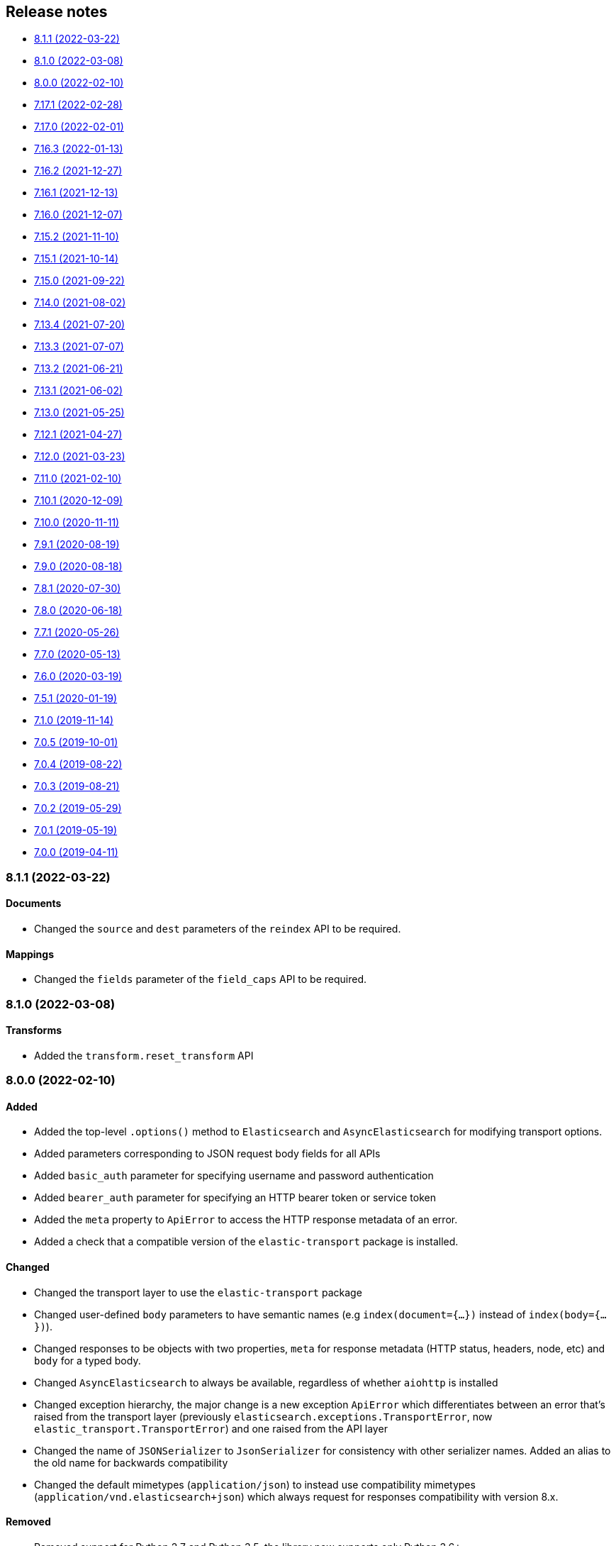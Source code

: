 [[release-notes]]
== Release notes

* <<rn-8-1-1>>
* <<rn-8-1-0>>
* <<rn-8-0-0>>
* <<rn-7-17-1>>
* <<rn-7-17-0>>
* <<rn-7-16-3>>
* <<rn-7-16-2>>
* <<rn-7-16-1>>
* <<rn-7-16-0>>
* <<rn-7-15-2>>
* <<rn-7-15-1>>
* <<rn-7-15-0>>
* <<rn-7-14-0>>
* <<rn-7-13-4>>
* <<rn-7-13-3>>
* <<rn-7-13-2>>
* <<rn-7-13-1>>
* <<rn-7-13-0>>
* <<rn-7-12-1>>
* <<rn-7-12-0>>
* <<rn-7-11-0>>
* <<rn-7-10-1>>
* <<rn-7-10-0>>
* <<rn-7-9-1>>
* <<rn-7-9-0>>
* <<rn-7-8-1>>
* <<rn-7-8-0>>
* <<rn-7-7-1>>
* <<rn-7-7-0>>
* <<rn-7-6-0>>
* <<rn-7-5-1>>
* <<rn-7-1-0>>
* <<rn-7-0-5>>
* <<rn-7-0-4>>
* <<rn-7-0-3>>
* <<rn-7-0-2>>
* <<rn-7-0-1>>
* <<rn-7-0-0>>


[discrete]
[[rn-8-1-1]]
=== 8.1.1 (2022-03-22)

[discrete]
==== Documents

* Changed the `source` and `dest` parameters of the `reindex` API to be required.

[discrete]
==== Mappings

* Changed the `fields` parameter of the `field_caps` API to be required.


[discrete]
[[rn-8-1-0]]
=== 8.1.0 (2022-03-08)

[discrete]
==== Transforms

* Added the `transform.reset_transform` API


[discrete]
[[rn-8-0-0]]
=== 8.0.0 (2022-02-10)

[discrete]
==== Added

* Added the top-level `.options()` method to `Elasticsearch` and `AsyncElasticsearch` for modifying transport options.
* Added parameters corresponding to JSON request body fields for all APIs
* Added `basic_auth` parameter for specifying username and password authentication
* Added `bearer_auth` parameter for specifying an HTTP bearer token or service token
* Added the `meta` property to `ApiError` to access the HTTP response metadata of an error.
* Added a check that a compatible version of the `elastic-transport` package is installed.

[discrete]
==== Changed

* Changed the transport layer to use the `elastic-transport` package
* Changed user-defined `body` parameters to have semantic names (e.g `index(document={...})` instead of `index(body={...})`).
* Changed responses to be objects with two properties, `meta` for response metadata (HTTP status, headers, node, etc) and `body` for a typed body.
* Changed `AsyncElasticsearch` to always be available, regardless of whether `aiohttp` is installed
* Changed exception hierarchy, the major change is a new exception `ApiError` which differentiates between an error that's raised from the transport layer (previously `elasticsearch.exceptions.TransportError`, now `elastic_transport.TransportError`) and one raised from the API layer
* Changed the name of `JSONSerializer` to `JsonSerializer` for consistency with other serializer names. Added an alias to the old name for backwards compatibility
* Changed the default mimetypes (`application/json`) to instead use compatibility mimetypes (`application/vnd.elasticsearch+json`) which always request for responses compatibility with version 8.x.

[discrete]
==== Removed

* Removed support for Python 2.7 and Python 3.5, the library now supports only Python 3.6+
* Removed the `elasticsearch.connection` module as all functionality has been moved to the `elastic-transport` package
* Removed the default URL of `http://localhost:9200` due to Elasticsearch 8.0 default configuration being `https://localhost:9200`.
  The client's connection to Elasticsearch now must be specified with scheme, host, and port or with the `cloud_id` parameter
* Removed the ability to use positional arguments with API methods. Going forward all API parameters must be keyword-only parameters
* Removed the `doc_type`, `include_type_name`, and `copy_settings` parameters from many document and index APIs

[discrete]
==== Deprecated

* Deprecated the `body` and `params` parameters on all APIs
* Deprecated setting transport options `http_auth`, `api_key`, `ignore`, `request_timeout`, `headers`, and `opaque_id`
  All of these settings should instead be set via the `.options()` method
* Deprecated the `elasticsearch.transport` and `elasticsearch.client` modules. These modules will be removed in a future version

[discrete]
==== CAT

* Removed the deprecated `local` parameter from the `cat.indices`, `cat.nodes`, `cat.shards` API
* Removed the deprecated `allow_no_datafeeds` parameter from the `cat.ml_datafeeds` API
* Removed the deprecated `allow_no_jobs` parameter from the `cat.ml_jobs` API
* Removed the deprecated `size` parameter from the `cat.thread_pool` API
* Added the `time` parameter to the `cat.thread_pool` API

[discrete]
==== Documents

* Removed the deprecated `size` parameter from the `delete_by_query` API
* Removed the deprecated `size` parameter from the `update_by_query` API

[discrete]
==== Indices

* Removed the deprecated `indices.flush_synced` API
* Removed the deprecated `indices.freeze` API
* Removed the deprecated `indices.get_upgrade` API
* Removed the deprecated `indices.upgrade` API
* Removed the deprecated `indices.exist_type` API
* Removed the deprecated parameter `copy_settings` from the `indices.shrink` API
* Deprecated the `verbose` parameter of the `indices.segments` API

[discrete]
==== License / X-Pack

* Deprecated the `accept_enterprise` parameter of the `license.get` API
* Deprecated the `accept_enterprise` parameter of the `xpack.info` API

[discrete]
==== Machine Learning

* Added the **experimental** `ml.infer_trained_model_deployment` API
* Added the **experimental** `ml.put_trained_model_definition_part` API
* Added the **experimental** `ml.put_trained_model_vocabulary` API
* Added the **experimental** `ml.start_trained_model_deployment` API
* Added the **experimental** `ml.stop_trained_model_deployment` API
* Added the `timeout` parameter to the `ml.delete_trained_model` API
* Removed the deprecated `allow_no_jobs` parameter from the `ml.close_job` API
* Removed the deprecated `ml.find_text_structure` API
* Removed the deprecated `allow_no_datafeeds` parameter from the `ml.get_datafeed_stats` API
* Removed the deprecated `allow_no_datafeeds` parameter from the `ml.get_datafeeds` API
* Removed the deprecated `allow_no_jobs` parameter from the `ml.get_job_stats` API
* Removed the deprecated `allow_no_jobs` parameter from the `ml.get_jobs` API
* Removed the deprecated `allow_no_jobs` parameter from the `ml.get_overall_buckets` API

[discrete]
==== Search

* Added the **experimental** `knn_search` API

[discrete]
==== Searchable Snapshots

* Removed the deprecated `searchable_snapshots.repository_stats` API

[discrete]
==== Snapshots

* Changed the `snapshot.delete` API to accept multiple snapshots

[discrete]
==== Security

* Added the `security.enroll_kibana` API
* Added the `security.enroll_node` API


[discrete]
[[rn-7-17-1]]
=== 7.17.1 (2022-02-28)

* Fixed `AiohttpHttpConnection`` to not leak TLS connections when the socket isn't explicitly shutdown by the peer
* Fixed the `from` parameter to be rewritten to `from_` when used with the `scan` and `async_scan` helpers


[discrete]
[[rn-7-17-0]]
=== 7.17.0 (2022-02-01)

* Client is compatible with Elasticsearch 7.17.0


[discrete]
[[rn-7-16-3]]
=== 7.16.3 (2022-01-13)

* Client is compatible with Elasticsearch 7.16.3


[discrete]
[[rn-7-16-2]]
=== 7.16.2 (2021-12-27)

* Client is compatible with Elasticsearch 7.16.2


[discrete]
[[rn-7-16-1]]
=== 7.16.1 (2021-12-13)

[discrete]
==== Fixed

* Fixed issue where the `AIOHttpConnection` wouldn't log query parameters for URLs.


[discrete]
[[rn-7-16-0]]
=== 7.16.0 (2021-12-07)

[discrete]
==== Deprecated

* Deprecated the `send_get_body_as` parameter. This parameter is no longer necessary
  as APIs all use non-GET HTTP methods when using a body.
* Removal of `body`, `params`, and other per-request parameters has been delayed beyond 8.0.0.
  Changed deprecation warnings to mention "future version" instead of 8.0.0.

[discrete]
==== Fixed

* Fixed an issue with `unicode` HTTP headers with the urllib3 HTTP client
* Fixed an issue with the `scan` helper to always set the `sort` and `scroll` parameters

[discrete]
==== Search

* Changed the `keep_alive` parameter of the `open_point_in_time` API to be required
  to reflect its required status within Elasticsearch
* Added the `track_total_hits` parameter to the `search_mvt` API

[discrete]
==== Fleet

* Changed the `fleet.global_checkpoints` API from **experimental** to **stable**
* Added the `fleet.search` **experimental** API
* Added the `fleet.msearch` **experimental** API

[discrete]
==== Indices

* Added the `indices.modify_data_stream` API

[discrete]
==== Ingest

* Added the `if_version` parameter to the `ingest.put_pipeline` API

[discrete]
==== Migration

* Added the `migration.get_feature_upgrade_status` API
* Added the `migration.post_feature_upgrade` API

[discrete]
==== Machine Learning

* Added the `defer_definition_decompression` parameter to the `ml.put_trained_model` API

[discrete]
==== Transforms

* Added the `transform.upgrade_transforms` API


[discrete]
[[rn-7-15-2]]
=== 7.15.2 (2021-11-10)

[discrete]
==== Nodes

* Documented additional options the `metric` parameter of the `nodes.info` API.


[discrete]
[[rn-7-15-1]]
=== 7.15.1 (2021-10-14)

[discrete]
==== Client

* Fixed a performance regression in `JSONSerializer.default()` when `numpy` and `pandas` weren't installed.
* Changed the `DeprecationWarning` for the `body` parameter to be a "removed in a future version" instead of "removed in 8.0" in line with the 8.0 roadmap.

[discrete]
==== Search

* The `index` parameter of the `open_point_in_time` API is now required, was optional.


[discrete]
[[rn-7-15-0]]
=== 7.15.0 (2021-09-22)

[discrete]
==== Client

* Added more precise type hints to many API parameters
* Added explicit parameters to `AsyncTransport` and `AIOHttpConnection`
* Added `MapboxVectorTileSerializer` for handling the `application/vnd.mapbox-vector-tile` mimetype. Because this mimetype is binary rather than text the raw response `bytes` are forwarded from the serializer without decoding
* Reduced amount of time to import the `elasticsearch` module by delaying imports of `pandas` and `numpy` until later in the JSON serialization stage if necessary
* Deprecated positional arguments for APIs, instead use keyword arguments exclusively.

[discrete]
==== Search

* Added the `search_mvt` **experimental** API
* Added body field parameters to the `search`, `scroll`, and `clear_scroll` APIs
* Deprecated the `body` parameter of the `search`, `scroll`, and `clear_scroll` APIs

[discrete]
==== Documents

* Added body field parameters to the `update` API
* Added the `document` parameter to the `create` and `index` APIs
* Deprecated the `body` parameter of the `create`, `index`, and `update` APIs

[discrete]
==== Indices

* Added the `indices.disk_usage` **experimental** API
* Added the `indices.fields_usage_stats` **experimental** API
* Added body field parameters to the `indices.create` API
* Deprecated the `body` parameter of the `indices.create` API

[discrete]
==== Machine Learning

* Added the `ignore_unavailable`, `allow_no_indices`, `ignore_throttled`, and `expand_wildcards` parameters to the `ml.put_job` API

[discrete]
==== Nodes

* Added the `nodes.clear_repositories_metering_archive` **experimental** API
* Added the `nodes.get_repositories_metering_info` **experimental** API
* Added the `shards` option to the `index_metric` parameter of the `nodes.stats` API
* Deprecated the `doc_type` parameter of the `nodes.hot_threads` API, instead use the `type` parameter
[discrete]
==== Security

* Added the `security.query_api_keys` API

[discrete]
==== License

* Deprecated the `doc_type` parameter of the `license.post_start_trial` API, instead use the `type` parameter


[discrete]
[[rn-7-14-0]]
=== 7.14.0 (2021-08-02)

* Added check that client is connected to an Elasticsearch cluster. If the client isn't connected to a supported Elasticsearch cluster the `UnsupportedProductError` exception will be raised.

[discrete]
==== Search

* Added the `terms_enum` **beta** API

* Removed the `query_and_fetch` and `dfs_query_and_fetch` options in the `search_type` parameter to the `msearch`, `msearch_template` and `search_template` APIs

[discrete]
==== Index Lifecycle Management

* Added the `ilm.migrate_to_data_tiers` API

[discrete]
==== Machine Learning

* Added the `ml.reset_job` API

[discrete]
==== Security

* Added the `security.saml_authenticate` API
* Added the `security.saml_complete_logout` API
* Added the `security.saml_invalidate` API
* Added the `security.saml_logout` API
* Added the `security.saml_prepare_authentication` API
* Added the `security.saml_service_provider_metadata` API

[discrete]
==== SQL

* Added the `sql.delete_async` API
* Added the `sql.get_async` API
* Added the `sql.get_async_status` API

[discrete]
==== Snapshots

* Added the `include_repository` parameter to `snapshot.get` API
* Added the `rarely_abort_writes` parameter to the `snapshot.repository_analyze` API

[discrete]
[[rn-7-13-4]]
=== 7.13.4 (2021-07-20)

* Client is compatible with Elasticsearch 7.13.4

[discrete]
[[rn-7-13-3]]
=== 7.13.3 (2021-07-07)

* `NameError` would be raised on Python 2.7 and 3.4 when a connection error would have otherwise been raised.

[discrete]
[[rn-7-13-2]]
=== 7.13.2 (2021-06-21)

* Fixed `Transport.perform_request()` to properly reraise `RecursionError`
* Fixed `AIOHttpConnection` to no longer send `Accept-Encoding: gzip, deflate` when `http_compress=None`.
  Instead now sends no `Accept-Encoding` header in the default case

[discrete]
==== Snapshot

* Added the `snapshot.repository_analyze` API

[discrete]
[[rn-7-13-1]]
=== 7.13.1 (2021-06-02)

* Client is compatible with Elasticsearch 7.13.1

[discrete]
[[rn-7-13-0]]
=== 7.13.0 (2021-05-25)

* Added support for compatibility header for Elasticsearch. If the environment variable
  `ELASTIC_CLIENT_APIVERSIONING=1` is set the client will send the headers Accept and
  Content-Type with the following value: `application/vnd.elasticsearch+json;compatible-with=7`.

[discrete]
==== Cat

* Added the `include_unloaded_segments` parameter to the `cat.nodes` API
* Added the `features.reset_features` **experimental** API
* Added the `fleet.global_checkpoints` **expiremental** API
* Added the `ingest.geo_ip_stats` API

[discrete]
==== Machine Learning

* Added the `ml.delete_trained_model_alias` API
* Added the `ml.preview_data_frame_analytics` API
* Added the `ml.put_trained_model_alias` API
* Changed the `ml.delete_data_frame_analytics`, `ml.delete_trained_model`, `ml.explain_data_frame_analytics`,
  `ml.get_data_fram_analytics`, `ml.get_data_frame_analytics_stats`, `ml.get_trained_models`,
  `ml.get_trained_models_stats`, `ml.put_trained_model`, `ml.start_data_frame_analytics`,
  `ml.stop_data_frame_analytics`, `ml.update_data_frame_analytics` APIs from **beta** to **stable**.

[discrete]
==== Nodes

* Added `include_unloaded_segments` parameter to `node.stats` API

[discrete]
==== Searchable Snapshots

* Added the `searchable_snapshots.cache_stats` **experimental** API

[discrete]
==== Security

* Added the `security.clear_cached_service_tokens` **beta** API
* Added the `security.create_service_token` **beta** API
* Added the `security.delete_service_token` **beta** API
* Added the `security.get_service_accounts` **beta** API
* Added the `security.get_service_credentials` **beta** API

[discrete]
==== Shutdown

* Added the `shutdown.delete_node` **experiemental** API
* Added the `shutdown.get_node` **experimental** API
* Added the `shutdown.put_node` **experimental** API

[discrete]
==== Snapshots

* Added the `index_details` parameter to `snapshot.get` API

[discrete]
==== Text Structure

* Changed the `text_structure.find_structure` API from **experimental** to **stable**

[discrete]
[[rn-7-12-1]]
=== 7.12.1 (2021-04-27)

[discrete]
==== Text Structure

* Changed the `text_structure.find_text_structure` API from **experimental** to **stable**

[discrete]
[[rn-7-12-0]]
=== 7.12.0 (2021-03-23)

[discrete]
==== Autoscaling

* Changed `autoscaling.delete_autoscaling_policy`, `autoscaling.get_autoscaling_policy`,
  and `autoscaling.put_autoscaling_policy` APIs from **experimental** to **stable**

[discrete]
==== EQL

* Added `eql.get_status` API

[discrete]
==== Logash

* Added `logstash.delete_pipeline`, `logstash.get_pipeline`, and `logstash.put_pipeline` APIs

[discrete]
==== Machine Learning

* Removed the **experimental** `ml.find_text_structure` API

[discrete]
==== Searchable Snapshots

* Added `storage` parameter to the `searchable_snapshots.mount` API
* Added `level` parameter to the `searchable_snapshots.stats` API

[discrete]
==== Search

* Added the `min_compatible_shard_node` parameter to `search()`

[discrete]
==== Text Structure

* Added **experimental** `text_structure.find_text_structure` API


[discrete]
[[rn-7-11-0]]
=== 7.11.0 (2021-02-10)

* Added support for 7.11 APIs.
* Added the `X-Elastic-Client-Meta` HTTP header and the `meta_header` parameter
  for controlling the header 
  (https://github.com/elastic/elasticsearch-py/pull/1473[#1473]).
* Added `ElasticsearchWarning` which is raised when the `Warning` HTTP header
  is returned from {es}. `ElasticsearchDeprecationWarning` is now an alias for 
  this warning type 
  (https://github.com/elastic/elasticsearch-py/pull/1495[#1495]).


[discrete]
[[rn-7-10-1]]
=== 7.10.1 (2020-12-09)

* Fixed issue where the Scan helper would fail if a `scroll` response returned
  without a value for `_shards.skipped` 
  (https://github.com/elastic/elasticsearch-py/pull/1451[#1451]).
* Fixed handling of IPv6 hosts with a port in the computed `Connection.host` 
  property (https://github.com/elastic/elasticsearch-py/pull/1460[#1460]).
* Fixed documented task management API stability, should have been as 
  "experimental" (https://github.com/elastic/elasticsearch-py/pull/1471[#1471]).
* Changed deprecated `collections.Mapping` in favor of
  `collections.abc.Mapping` for Python 3.9 
  (https://github.com/elastic/elasticsearch-py/pull/1443[#1443]).


[discrete]
[[rn-7-10-0]]
=== 7.10.0 (2020-11-11)

* Added support for {es} 7.10 APIs.
* Added basic type stubs for static type checking and IDE auto-complete of API 
  parameters (https://github.com/elastic/elasticsearch-py/pull/1297[#1297], 
  https://github.com/elastic/elasticsearch-py/pull/1406[#1406]).
* Added support for 
  https://www.elastic.co/guide/en/elasticsearch/reference/current/optimistic-concurrency-control.html[`Optimistic Concurrency Control options`]
  (`_if_seq_no`/`_if_primary_term`) to bulk helpers 
  (https://github.com/elastic/elasticsearch-py/pull/1387[#1387]).
* Added support for passing `_source` with `"_op_type": "update"`
  bulk helpers (https://github.com/elastic/elasticsearch-py/pull/1387[#1387]).
* Fixed bug where `Connection.log_request_failure()` call would receive the 
  compressed HTTP body rather than uncompressed when an error is raised for 
  `RequestsHttpConnection` 
  (https://github.com/elastic/elasticsearch-py/pull/1394[#1394]).
* Fix a typo in AsyncTransport where `sniff_timeout` was used instead of 
  `sniffer_timeout` 
  (https://github.com/elastic/elasticsearch-py/pull/1431[#1431]).
* Removed explicit `yarl` dependency from `[async]` extra to avoid issue where 
  pip would override `aiohttp`'s pin of `yarl`. This is not a problem if you 
  install with `--use-feature=2020-resolver`. Users should see no changes 
  (https://github.com/elastic/elasticsearch-py/pull/1401[#1401]).



[discrete]
[[rn-7-9-1]]
=== 7.9.1 (2020-08-19)


* Fixed the import of async helpers which were not available in 7.9.0 
  (https://github.com/elastic/elasticsearch-py/pull/1353[#1353]).
* Added support for `url_prefix` when using `AIOHttpConnection` 
  (https://github.com/elastic/elasticsearch-py/pull/1357[#1357]).


[discrete]
[[rn-7-9-0]]
=== 7.9.0 (2020-08-18)

* Added support for ES 7.9 APIs.
* Fixed retries to not raise an error when `sniff_on_connection_error=True`
  and a `TransportError` is raised during the sniff step. Instead the
  retry will continue or the error that triggered the retry will be raised
  (https://github.com/elastic/elasticsearch-py/pull/1279[#1279], 
   https://github.com/elastic/elasticsearch-py/pull/1326[#1326]).


[discrete]
[[rn-7-8-1]]
=== 7.8.1 (2020-07-30)

* Added the `accept_enterprise` parameter to `xpack.info` API 
  (https://github.com/elastic/elasticsearch-py/pull/1337[#1337]).


[discrete]
[[rn-7-8-0]]
=== 7.8.0 (2020-06-18)

* Added support for ES 7.8 APIs.
* Added support for async/await with asyncio via `AsyncElasticsearch`. See 
  https://elasticsearch-py.readthedocs.io/en/master/async.html[documentation] on
  `using Asyncio with {es} 
  (https://github.com/elastic/elasticsearch-py/pull/1232[#1232], 
  https://github.com/elastic/elasticsearch-py/pull/1235[#1235], 
  https://github.com/elastic/elasticsearch-py/pull/1236[#1236]).
* Added async helpers `async_bulk`, `async_streaming_bulk`, `async_scan`, and 
  `async_reindex` 
  (https://github.com/elastic/elasticsearch-py/pull/1260[#1260]).
* Updated `exists_source` API to use non-deprecated {es} API routes when 
  `doc_type` is not specified to suppress deprecation warnings 
  (https://github.com/elastic/elasticsearch-py/pull/1272[#1272]).


[discrete]
[[rn-7-7-1]]
=== 7.7.1 (2020-05-26)

* Updated `create`, `update`, `explain`, `get_source`, and `termvectors` APIs to 
  use non-deprecated {es} API routes when `doc_type` is not specified to 
  suppress deprecation warnings 
  (https://github.com/elastic/elasticsearch-py/pull/1253[#1253]).


[discrete]
[[rn-7-7-0]]
=== 7.7.0 (2020-05-13)

* Added support for ES 7.7 APIs 
  (https://github.com/elastic/elasticsearch-py/pull/1182[#1182]).
* Added `ElasticsearchDeprecationWarning` which is raised when a `Warning` HTTP 
  header is sent by {es} 
  (https://github.com/elastic/elasticsearch-py/pull/1179[#1179]).
* Added support for serializing `numpy` and `pandas` data types to 
  `JSONSerializer` 
  (https://github.com/elastic/elasticsearch-py/pull/1180[#1180]).
* Added `certifi` as a dependency so HTTPS connections work automatically.
* Fixed duplicated parameters in some API docstrings 
  (https://github.com/elastic/elasticsearch-py/pull/1169[#1169], thanks to 
  https://github.com/mortenhauberg[Morten Hauberg]).


[discrete]
[[rn-7-6-0]]
=== 7.6.0 (2020-03-19)

* Added support for ES 7.6 APIs.
* Added support for 
  https://www.elastic.co/guide/en/elasticsearch/reference/current/tasks.html#_identifying_running_tasks[`X-Opaque-Id`] 
  to identify long-running tasks.
* Added support for HTTP compression to `RequestsHttpConnection`.
* Updated default setting of `http_compress` when using `cloud_id` to `True`.
* Updated default setting of `sniffing` when using `cloud_id` to `False`.
* Updated default port to `443` if `cloud_id` and no other port is defined on 
  the client or within `cloud_id`.
* Updated `GET` HTTP requests that contain a body to `POST` where the API allows 
  this to fix proxies rejecting these requests.
* Fix regression of `client.cluster.state()` where the default `metric` should 
  be set to `"_all"` if an index is given 
  (https://github.com/elastic/elasticsearch-py/pull/1143[#1143]).
* Fix regression of `client.tasks.get()` without a `task_id` having similar 
  functionality to `client.tasks.list()` This will be removed in `v8.0` of 
  `elasticsearch-py` 
  (https://github.com/elastic/elasticsearch-py/pull/1157[#1157]).


[discrete]
[[rn-7-5-1]]
=== 7.5.1 (2020-01-19)

* All API is now auto generated.
* Deprecated the `.xpack` namespace.
* Update client to support ES 7.5 APIs.


[discrete]
[[rn-7-1-0]]
=== 7.1.0 (2019-11-14)

* Fix sniffing with `http.publish_host`.
* Fix `request_timeout` for `indices` APIs.
* Allow access to `x-pack` features without `xpack` namespace.
* Fix mark dead.


[discrete]
[[rn-7-0-5]]
=== 7.0.5 (2019-10-01)

* Fix `verify_certs=False`.


[discrete]
[[rn-7-0-4]]
=== 7.0.4 (2019-08-22)

* Fix wheel distribution.


[discrete]
[[rn-7-0-3]]
=== 7.0.3 (2019-08-21)

* Remove sleep in retries.
* Pass `scroll_id` through body in `scroll`.
* Add `user-agent`.


[discrete]
[[rn-7-0-2]]
=== 7.0.2 (2019-05-29)

* Add connection parameter for Elastic Cloud cloud_id.
* ML client uses client object for _bulk_body requests.


[discrete]
[[rn-7-0-1]]
=== 7.0.1 (2019-05-19)

* Use black to format the code.
* Update the test matrix to only use current pythons and 7.x ES.
* Blocking pool must fit thread_count.
* Update client to support missing ES 7 API's and query params.


[discrete]
[[rn-7-0-0]]
=== 7.0.0 (2019-04-11)

* Removed deprecated option `update_all_types`.
* Using insecure SSL configuration (`verify_cert=False`) raises a warning, 
  this can be not showed with `ssl_show_warn=False`.
* Add support for 7.x APIs in {es} both xpack and oss flavors.
* Ordering of parameters may have changed for some APIs compared to 6.8.
  Use keyword arguments instead of positional arguments to work-around this
  change.
